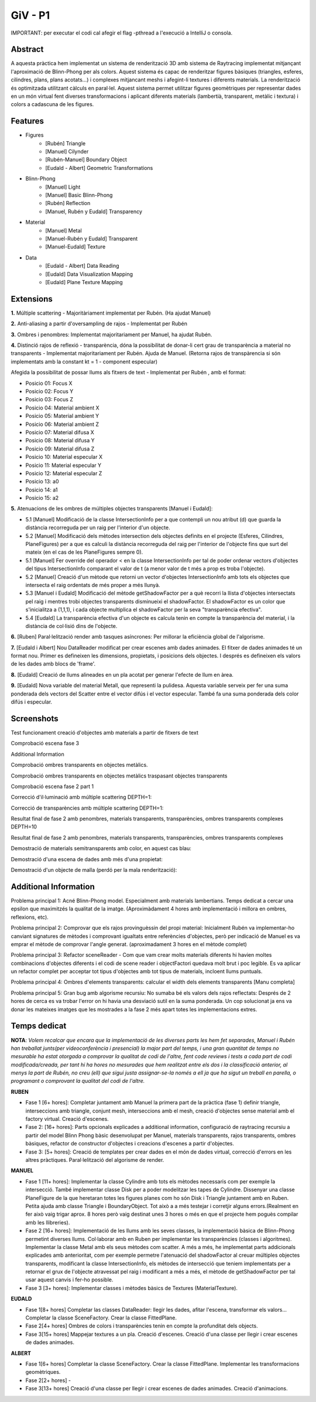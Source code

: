 GiV - P1
----------  

IMPORTANT: per executar el codi cal afegir el flag -pthread a l'execució a IntelliJ o consola.

Abstract
^^^^^^^^

A aquesta pràctica hem implementat un sistema de renderització 3D amb sistema de Raytracing implementat
mitjançant l'aproximació de Blinn-Phong per als colors. Aquest sistema és capac de renderitzar figures bàsiques (triangles, esferes, cilindres, plans, plans acotats...) i complexes mitjancant meshs i afegint-li textures i diferents materials. La renderització és optimitzada utilitzant càlculs en paral·lel. Aquest sistema permet utilitzar figures geomètriques per representar dades en un món virtual fent diverses transformacions i aplicant diferents materials (lambertià, transparent, metàlic i textura) i colors a cadascuna de les figures.

Features
^^^^^^^^

- Figures
    - [Rubén] Triangle
    - [Manuel] Cilynder
    - [Rubén-Manuel] Boundary Object
    - [Eudald - Albert] Geometric Transformations
- Blinn-Phong
    - [Manuel] Light
    - [Manuel] Basic Blinn-Phong
    - [Rubén] Reflection
    - [Manuel, Rubén y Eudald] Transparency
- Material
    - [Manuel] Metal
    - [Manuel-Rubén y Eudald] Transparent
    - [Manuel-Eudald] Texture
- Data 
    - [Eudald - Albert] Data Reading
    - [Eudald] Data Visualization Mapping
    - [Eudald] Plane Texture Mapping

Extensions
^^^^^^^^^^

**1.** Múltiple scattering - Majoritàriament implementat per Rubén. (Ha ajudat Manuel)

**2.** Anti-aliasing a partir d'oversampling de rajos - Implementat per Rubén

**3.** Ombres i penombres: Implementat  majoritariament per Manuel, ha ajudat Rubén. 

**4.** Distinció rajos de reflexió - transparència, dóna la possibilitat de donar-li cert grau de 
transparència a material no transparents - Implementat majoritariament per Rubén. Ajuda de Manuel. 
(Retorna rajos de transpàrencia si són implementats amb la constant kt = 1 - component especular)

Afegida la possibilitat de possar llums als fitxers de text - Implementat per Rubén , amb el format:

* Posicio 01:    Focus X
* Posicio 02:    Focus Y
* Posicio 03:    Focus Z
* Posicio 04:    Material ambient X
* Posicio 05:    Material ambient Y
* Posicio 06:    Material ambient Z
* Posicio 07:    Material difusa X
* Posicio 08:    Material difusa Y
* Posicio 09:    Material difusa Z
* Posicio 10:    Material especular X
* Posicio 11:    Material especular Y
* Posicio 12:    Material especular Z
* Posicio 13:    a0
* Posicio 14:    a1
* Posicio 15:    a2

**5.** Atenuacions de les ombres de múltiples objectes transparents [Manuel i Eudald]:

* 5.1 [Manuel] Modificació de la classe IntersectionInfo per a que contempli un nou atribut (d) que guarda la distància recorreguda per un raig per l'interior d'un objecte.
     
* 5.2 [Manuel] Modificació dels mètodes intersection dels objectes definits en el projecte (Esferes, Cilindres, PlaneFigures) per a que es calculi la distància recorreguda del raig per l'interior de l'objecte fins que surt del mateix (en el cas de les PlaneFigures sempre 0).
    
* 5.1 [Manuel] Fer override del operador < en la classe IntersectionInfo per tal de poder ordenar vectors d'objectes del tipus IntersectionInfo comparant el valor de t (a menor valor de t més a prop es troba l'objecte).
    
* 5.2 [Manuel] Creació d'un mètode que retorni un vector d'objectes IntersectionInfo amb tots els objectes que intersecta el raig ordentats de més proper a més llunyà.
    
* 5.3 [Manuel i Eudald] Modificació del mètode getShadowFactor per a què recorri la llista d'objectes intersectats pel raig i mentres trobi objectes transparents disminueixi el shadowFactor. El shadowFactor es un color que s'inicialitza a (1,1,1), i cada objecte multiplica el shadowFactor per la seva "transparència efectiva".
    
* 5.4 [Eudald] La transparència efectiva d'un objecte es calcula tenin en compte la transparència del material, i la distància de col·lisió dins de l'objecte. 
    
.. image:: ./screenshoots/13.png
  :width: 600
  :alt: Transparència 1
  
.. image:: ./screenshoots/14.png
  :width: 600
  :alt: Transparència 2
  
.. image:: ./screenshoots/19.png
  :width: 600
  :alt: Transparència composició final
    
    

**6.** [Ruben] Paral·lelització render amb tasques asíncrones: Per millorar la eficiència global de l'algorisme.

    
**7.** [Eudald i Albert] Nou DataReader modificat per crear escenes amb dades animades. El fitxer de dades animades té un format nou. Primer es defineixen les dimensions, propietats, i posicions dels objectes. I després es defineixen els valors de les dades amb blocs de 'frame'.  

.. image:: ./screenshoots/17.gif
  :width: 600
  :alt: Gif nous casos diaris i morts diaris covid-19 better render
  
  
.. image:: ./screenshoots/18.gif
  :width: 600
  :alt: Gif morts totals


**8.** [Eudald] Creació de llums alineades en un pla acotat per generar l'efecte de llum en àrea.

.. image:: ./screenshoots/16.png
  :width: 600
  :alt: Ombres i penombres, llum en àrea.

**9.** [Eudald] Nova variable del material Metall, que representi la pulidesa. Aquesta variable serveix per fer una suma ponderada dels vectors del Scatter entre el vector difús i el vector especular. També fa una suma ponderada dels color difús i especular.

.. image:: ./screenshoots/15.png
  :width: 600
  :alt: Metall amb pulidesa

Screenshots
^^^^^^^^^^^
Test funcionament creació d'objectes amb materials a partir de fitxers de text

.. image:: ./screenshoots/2png
  :width: 600
  :alt: Test funcionament creació d'objectes amb materials a partir de fitxers de text

Comprobació escena fase 3

.. image:: ./screenshoots/3.png
  :width: 600
  :alt: Comprobació escena fase 3
Additional Information

Comprobació ombres transparents en objectes metàlics.

.. image:: ./screenshoots/4.png
  :width: 600
  :alt: Comprobació ombres transparents en objectes metàlics.

Comprobació ombres transparents en objectes metàlics traspasant objectes transparents

.. image:: ./screenshoots/5.png
  :width: 600
  :alt: Comprobació ombres transparents en objectes metàlics traspasant objectes transparents

Comprobació escena fase 2 part 1

.. image:: ./screenshoots/6.png
  :width: 600
  :alt: Comprobació escena fase 2 part 1

Correcció d'il·luminació amb múltiple scattering DEPTH=1:

.. image:: ./screenshoots/7.png
  :width: 600
  :alt: Comprobació escena fase 2 part 1

Correcció de transparències amb múltiple scattering DEPTH=1:

.. image:: ./screenshoots/9.png
  :width: 600
  :alt: Comprobació escena fase 2 part 1

Resultat final de fase 2 amb penombres, materials transparents,
transparències, ombres transparents complexes DEPTH=10

.. image:: ./screenshoots/9.png
  :width: 600
  :alt: Comprobació escena fase 2 part 1

Resultat final de fase 2 amb penombres, materials transparents,
transparències, ombres transparents complexes

.. image:: ./screenshoots/11.png
  :width: 600
  :alt: Comprobació escena fase 2 part 1

Demostració de materials semitransparents amb color, en aquest cas blau:

.. image:: ./screenshoots/12.png
  :width: 600
  :alt: Comprobació escena fase 2 part 1
  
Demostració d'una escena de dades amb més d'una propietat:

.. image:: ./screenshoots/20.png
    :width: 600
    :alt: Comprobació escena fase 1
    
Demostració d'un objecte de malla (perdó per la mala renderització):

.. image:: ./screenshoots/21.png
    :width: 600
    :alt: Comprobació escena fase 1
    

Additional Information
^^^^^^^^^^^^^^^^^^^^^^
Problema principal 1: Acné Blinn-Phong model. Especialment amb materials lambertians. Temps dedicat a cercar
una epsilon que maximitzés la qualitat de la imatge. (Aproximàdament 4 hores amb implementació i millora en ombres, reflexions, etc).

Problema principal 2: Comprovar que els rajos provinguèssin del propi material: Inicialment Rubén va implementar-ho canviant
signatures de mètodes i comprovant igualtats entre referències d'objectes, però per indicació de Manuel es va emprar
el mètode de comprovar l'angle generat. (aproximadament 3 hores en el mètode complet)

Problema principal 3: Refactor sceneReader - Com que vam crear molts materials diferents hi havien moltes combinacions d'objectes
diferents i el codi de scene reader i objectFactori quedava molt brut i poc legible. Es va aplicar un refactor complet per acceptar 
tot tipus d'objectes amb tot tipus de materials, incloent llums puntuals.

Problema principal 4: Ombres d'elements transparents: calcular el width dels elements transparents [Manu completa]

Problema principal 5: Gran bug amb algorisme recursiu: No sumaba bé els valors dels rajos reflectats: Després de 2 hores de cerca es va trobar l'error on hi havia una desviació sutil en la suma ponderada. Un cop solucionat ja ens va donar les mateixes imatges que les mostrades a la fase 2 més apart totes les implementacions extres.

Temps dedicat
^^^^^^^^^^^^^

**NOTA**: *Volem recalcar que encara que la implementació de les diverses parts les hem fet separades, Manuel i Rubén han treballat junts(per videoconferència i presencial) la major part del temps, i una gran quantitat de temps no mesurable ha estat otorgada a comprovar la qualitat de codi de l'altre, fent code reviews i tests a cada part de codi modificada/creada, per tant hi ha hores no mesurades que hem realitzat entre els dos i la classificació anterior, al menys la part de Rubén, no creu (ell) que sigui justa assignar-se-la només a ell ja que ha sigut un treball en parella, o programant o comprovant la qualitat del codi de l'altre.*

**RUBEN**

- Fase 1 [6+ hores]: Completar juntament amb Manuel la primera part de la pràctica (fase 1) definir triangle, interseccions amb triangle, conjunt mesh, interseccions amb el mesh, creació d'objectes sense material amb el factory virtual. Creació d'escenes.

- Fase 2: [16+ hores]: Parts opcionals explicades a additional information, configuració de raytracing recursiu a partir del model Blinn Phong bàsic desenvolupat per Manuel, materials transparents, rajos transparents, ombres bàsiques, refactor de constructor d'objectes i creacions d'escenes a partir d'objectes.

- Fase 3: [5+ hores]: Creació de templates per crear dades en el món de dades virtual, correcció d'errors en les altres pràctiques. Paral·lelització del algorisme de render.

**MANUEL**

- Fase 1 [11+ hores]: Implementar la classe Cylindre amb tots els mètodes necessaris com per exemple la intersecció. També implementar classe Disk per a poder modelitzar les tapes de Cylindre. Dissenyar una classe PlaneFigure de la que heretaran  totes les figures planes com ho són Disk i Triangle juntament amb en Ruben. Petita ajuda amb classe Triangle i BoundaryObject. Tot això a a més testejar i corretjir alguns errors.(Realment en fer això vaig trigar aprox. 8 hores però vaig destinat unes 3 hores o més en que el projecte hem poguès compilar amb les llibreries). 


- Fase 2 [16+ hores]: Implementació de les llums amb les seves classes, la implementació bàsica de Blinn-Phong permetint diverses llums. Col·laborar amb en Ruben per implementar les transparències (classes i algoritmes). Implementar la classe Metal amb els seus mètodes com scatter. A més a més, he implementat parts addicionals explicades amb anterioritat, com per exemple permetre l'atenuació del shadowFactor al creuar múltiples objectes transparents, modificant la classe IntersectionInfo, els mètodes de intersecció que teniem implementats per a retornar el grux de l'objecte atravessat pel raig i modificant a més a més, el mètode de getShadowFactor per tal usar aquest canvis i fer-ho possible.

- Fase 3 [3+ hores]: Implementar classes i mètodes bàsics de Textures (MaterialTexture). 


**EUDALD**

- Fase 1[8+ hores] Completar las classes DataReader: llegir les dades, afitar l'escena, transformar els valors... Completar la classe SceneFactory. Crear la classe FittedPlane.
- Fase 2[4+ hores] Ombres de colors i transparències tenin en compte la profunditat dels objects.
- Fase 3[15+ hores] Mappejar textures a un pla. Creació d'escenes. Creació d'una classe per llegir i crear escenes de dades animades.


**ALBERT**

- Fase 1[6+ hores] Completar la classe SceneFactory. Crear la classe FittedPlane. Implementar les transformacions geomètriques.
- Fase 2[2+ hores] -
- Fase 3[13+ hores] Creació d'una classe per llegir i crear escenes de dades animades. Creació d'animacions.
